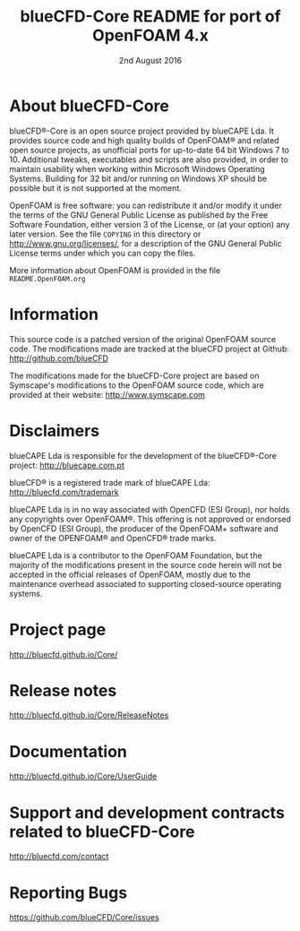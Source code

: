 #                            -*- mode: org; -*-
#
#+TITLE:          blueCFD-Core README for port of OpenFOAM 4.x
#+AUTHOR:                      blueCAPE Lda
#+DATE:                       2nd August 2016
#+LINK:                    http://bluecfd.com/Core
#+OPTIONS: author:nil ^:{}
# Copyright (c) 2013-2016 blueCAPE Lda.

* About blueCFD-Core
  blueCFD®-Core is an open source project provided by blueCAPE Lda. It
  provides source code and high quality builds of OpenFOAM® and related open
  source projects, as unofficial ports for up-to-date 64 bit Windows 7 to 10.
  Additional tweaks, executables and scripts are also provided, in order to
  maintain usability when working within Microsoft Windows Operating Systems.
  Building for 32 bit and/or running on Windows XP should be possible
  but it is not supported at the moment.

  OpenFOAM is free software: you can redistribute it and/or modify it under the
  terms of the GNU General Public License as published by the Free Software
  Foundation, either version 3 of the License, or (at your option) any later
  version.  See the file =COPYING= in this directory or
  [[http://www.gnu.org/licenses/]], for a description of the GNU General Public
  License terms under which you can copy the files.
  
  More information about OpenFOAM is provided in the file =README.OpenFOAM.org=

* Information
  This source code is a patched version of the original OpenFOAM source code.
  The modifications made are tracked at the blueCFD project at Github:
      [[http://github.com/blueCFD]]

  The modifications made for the blueCFD-Core project are based on Symscape's
  modifications to the OpenFOAM source code, which are provided at their
  website: [[http://www.symscape.com]]

* Disclaimers
  blueCAPE Lda is responsible for the development of the blueCFD®-Core project:
      [[http://bluecape.com.pt]]

  blueCFD® is a registered trade mark of blueCAPE Lda:
      [[http://bluecfd.com/trademark]]

  blueCAPE Lda is in no way associated with OpenCFD (ESI Group), nor holds any
  copyrights over OpenFOAM®.
  This offering is not approved or endorsed by OpenCFD (ESI Group), the
  producer of the OpenFOAM+ software and owner of the OPENFOAM® and OpenCFD®
  trade marks.

  blueCAPE Lda is a contributor to the OpenFOAM Foundation, but the majority of
  the modifications present in the source code herein will not be accepted in
  the official releases of OpenFOAM, mostly due to the maintenance overhead
  associated to supporting closed-source operating systems.

* Project page
  [[http://bluecfd.github.io/Core/]]

* Release notes
  [[http://bluecfd.github.io/Core/ReleaseNotes]]

* Documentation
  [[http://bluecfd.github.io/Core/UserGuide]]

* Support and development contracts related to blueCFD-Core
  [[http://bluecfd.com/contact]]

* Reporting Bugs
  [[https://github.com/blueCFD/Core/issues]]
